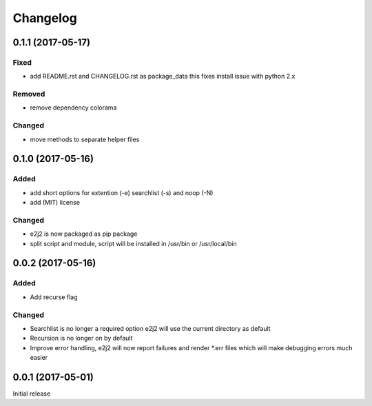 Changelog
=========

0.1.1 (2017-05-17)
------------------

Fixed
~~~~~

-  add README.rst and CHANGELOG.rst as package\_data this fixes install
   issue with python 2.x

Removed
~~~~~~~

-  remove dependency colorama

Changed
~~~~~~~

-  move methods to separate helper files

0.1.0 (2017-05-16)
------------------

Added
~~~~~

-  add short options for extention (-e) searchlist (-s) and noop (-N)
-  add (MIT) license

Changed
~~~~~~~

-  e2j2 is now packaged as pip package
-  split script and module, script will be installed in /usr/bin or
   /usr/local/bin

0.0.2 (2017-05-16)
------------------

Added
~~~~~

-  Add recurse flag

Changed
~~~~~~~

-  Searchlist is no longer a required option e2j2 will use the current
   directory as default
-  Recursion is no longer on by default
-  Improve error handling, e2j2 will now report failures and render
   \*.err files which will make debugging errors much easier

0.0.1 (2017-05-01)
------------------

Initial release
